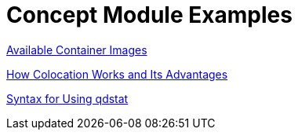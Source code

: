 [id="modular-docs-concept-examples"]
= Concept Module Examples

link:https://access.redhat.com/documentation/en-us/red_hat_enterprise_linux/7/html/using_containerized_identity_management_services/overview-of-the-containerized-ipa-services#overview-containers-available-container-images[Available Container Images]

link:https://access.redhat.com/documentation/en-us/red_hat_ceph_storage/3/html/container_guide/colocation-of-containerized-ceph-daemons#how-colocation-works-and-its-advantages[How Colocation Works and Its Advantages]

link:https://access.redhat.com/documentation/en-us/red_hat_jboss_amq/7.0/html-single/using_amq_interconnect/#syntax_for_using_literal_qdstat_literal[Syntax for Using qdstat]
